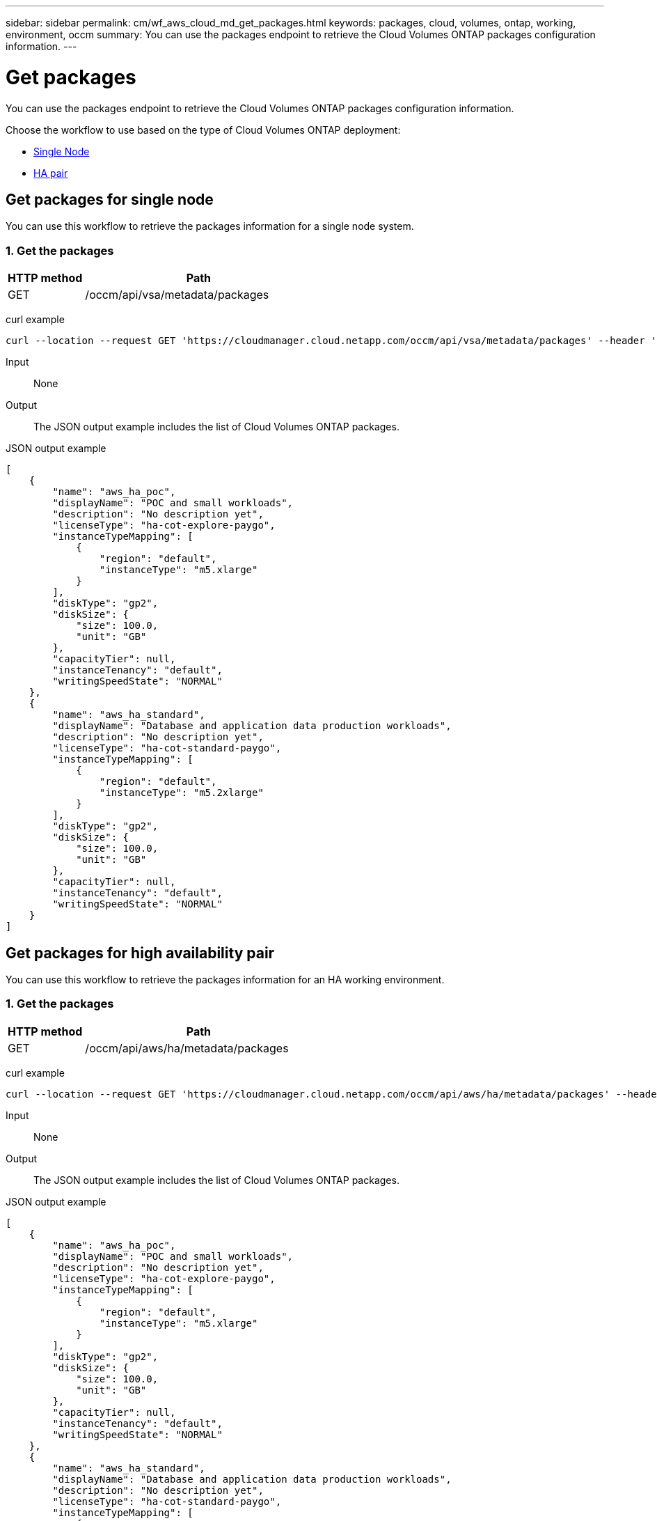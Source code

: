 ---
sidebar: sidebar
permalink: cm/wf_aws_cloud_md_get_packages.html
keywords: packages, cloud, volumes, ontap, working, environment, occm
summary: You can use the packages endpoint to retrieve the Cloud Volumes ONTAP packages configuration information.
---

= Get packages
:hardbreaks:
:nofooter:
:icons: font
:linkattrs:
:imagesdir: ./media/

[.lead]
You can use the packages endpoint to retrieve the Cloud Volumes ONTAP packages configuration information.

Choose the workflow to use based on the type of Cloud Volumes ONTAP deployment:

* <<Get packages for single node, Single Node>>
* <<Get packages for high availability pair, HA pair>>

== Get packages for single node
You can use this workflow to retrieve the packages information for a single node system.

=== 1. Get the packages

[cols="25,75"*,options="header"]
|===
|HTTP method
|Path
|GET
|/occm/api/vsa/metadata/packages
|===

curl example::
[source,curl]
curl --location --request GET 'https://cloudmanager.cloud.netapp.com/occm/api/vsa/metadata/packages' --header 'x-agent-id: <AGENT_ID>' --header 'Authorization: Bearer <ACCESS_TOKEN>' --header 'Content-Type: application/json'

Input::

None

Output::

The JSON output example includes the list of Cloud Volumes ONTAP packages.

JSON output example::
[source,json]
[
    {
        "name": "aws_ha_poc",
        "displayName": "POC and small workloads",
        "description": "No description yet",
        "licenseType": "ha-cot-explore-paygo",
        "instanceTypeMapping": [
            {
                "region": "default",
                "instanceType": "m5.xlarge"
            }
        ],
        "diskType": "gp2",
        "diskSize": {
            "size": 100.0,
            "unit": "GB"
        },
        "capacityTier": null,
        "instanceTenancy": "default",
        "writingSpeedState": "NORMAL"
    },
    {
        "name": "aws_ha_standard",
        "displayName": "Database and application data production workloads",
        "description": "No description yet",
        "licenseType": "ha-cot-standard-paygo",
        "instanceTypeMapping": [
            {
                "region": "default",
                "instanceType": "m5.2xlarge"
            }
        ],
        "diskType": "gp2",
        "diskSize": {
            "size": 100.0,
            "unit": "GB"
        },
        "capacityTier": null,
        "instanceTenancy": "default",
        "writingSpeedState": "NORMAL"
    }
]

== Get packages for high availability pair
You can use this workflow to retrieve the packages information for an HA working environment.

=== 1. Get the packages

[cols="25,75"*,options="header"]
|===
|HTTP method
|Path
|GET
|/occm/api/aws/ha/metadata/packages
|===

curl example::
[source,curl]
curl --location --request GET 'https://cloudmanager.cloud.netapp.com/occm/api/aws/ha/metadata/packages' --header 'x-agent-id: <AGENT_ID>' --header 'Authorization: Bearer <ACCESS_TOKEN>' --header 'Content-Type: application/json'

Input::

None

Output::

The JSON output example includes the list of Cloud Volumes ONTAP packages.

JSON output example::
[source,json]
[
    {
        "name": "aws_ha_poc",
        "displayName": "POC and small workloads",
        "description": "No description yet",
        "licenseType": "ha-cot-explore-paygo",
        "instanceTypeMapping": [
            {
                "region": "default",
                "instanceType": "m5.xlarge"
            }
        ],
        "diskType": "gp2",
        "diskSize": {
            "size": 100.0,
            "unit": "GB"
        },
        "capacityTier": null,
        "instanceTenancy": "default",
        "writingSpeedState": "NORMAL"
    },
    {
        "name": "aws_ha_standard",
        "displayName": "Database and application data production workloads",
        "description": "No description yet",
        "licenseType": "ha-cot-standard-paygo",
        "instanceTypeMapping": [
            {
                "region": "default",
                "instanceType": "m5.2xlarge"
            }
        ],
        "diskType": "gp2",
        "diskSize": {
            "size": 100.0,
            "unit": "GB"
        },
        "capacityTier": null,
        "instanceTenancy": "default",
        "writingSpeedState": "NORMAL"
    }
]
